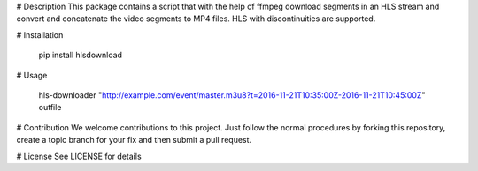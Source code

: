 # Description
This package contains a script that with the help of ffmpeg download segments in an 
HLS stream and convert and concatenate the video segments to MP4 files. HLS with
discontinuities are supported.

# Installation

    pip install hlsdownload

# Usage

    hls-downloader "http://example.com/event/master.m3u8?t=2016-11-21T10:35:00Z-2016-11-21T10:45:00Z" outfile

# Contribution
We welcome contributions to this project. Just follow the normal procedures by forking 
this repository, create a topic branch for your fix and then submit a pull request.

# License
See LICENSE for details


